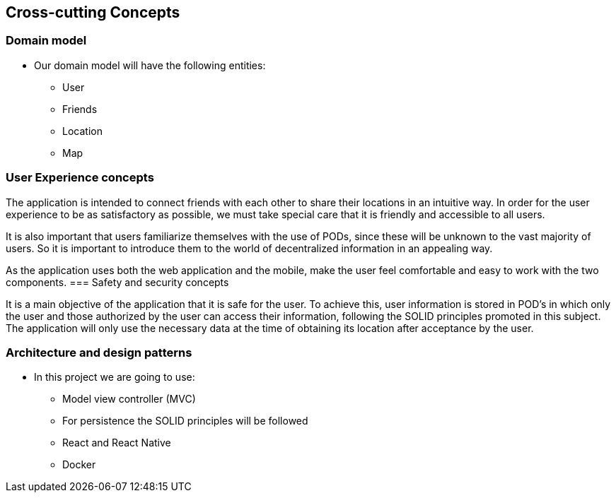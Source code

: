 [[section-concepts]]
== Cross-cutting Concepts

=== Domain model

* Our domain model will have the following entities:

    ** User
    ** Friends
    ** Location
    ** Map

=== User Experience concepts  
The application is intended to connect friends with each other to share their locations in an intuitive way. In order for the user experience to be as satisfactory as possible, we must take special care that it is friendly and accessible to all users.

It is also important that users familiarize themselves with the use of PODs, since these will be unknown to the vast majority of users. So it is important to introduce them to the world of decentralized information in an appealing way.

As the application uses both the web application and the mobile, make the user feel comfortable and easy to work with the two components.
=== Safety and security concepts

It is a main objective of the application that it is safe for the user. To achieve this, user information is stored in POD's in which only the user and those authorized by the user can access their information, following the SOLID principles promoted in this subject. The application will only use the necessary data at the time of obtaining its location after acceptance by the user.



=== Architecture and design patterns

* In this project we are going to use:
    
    ** Model view controller (MVC)
    ** For persistence the SOLID principles will be followed
    ** React and React Native
    ** Docker